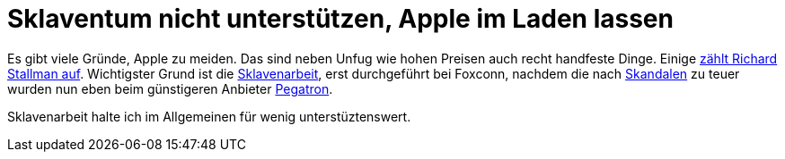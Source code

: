 =  Sklaventum nicht unterstützen, Apple im Laden lassen

Es gibt viele Gründe, Apple zu meiden. Das sind neben Unfug wie hohen Preisen auch recht handfeste Dinge. 
Einige https://www.stallman.org/apple.html[zählt Richard Stallman auf]. 
Wichtigster Grund ist die http://business.chip.de/news/iPhone-6-Fabrik-in-der-Kritik-Alles-nur-weil-Apple-zu-geizig-ist_75092814.html[Sklavenarbeit], erst durchgeführt bei Foxconn, nachdem die nach http://www.faz.net/aktuell/wirtschaft/unternehmen/china-selbstmordserie-in-der-ipad-fabrik-1597149.html[Skandalen] zu teuer wurden nun eben beim günstigeren Anbieter http://www.bbc.com/news/business-30532463[Pegatron].

Sklavenarbeit halte ich im Allgemeinen für wenig unterstüztenswert.
